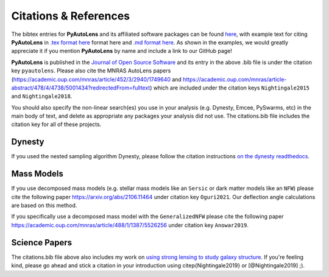 .. _references:

Citations & References
======================

The bibtex entries for **PyAutoLens** and its affiliated software packages can be found
`here <https://github.com/Jammy2211/PyAutoLens/blob/main/files/citations.bib>`_, with example text for citing **PyAutoLens**
in `.tex format here <https://github.com/Jammy2211/PyAutoLens/blob/main/files/citations.tex>`_ format here and
`.md format here <https://github.com/Jammy2211/PyAutoLens/blob/main/files/citations.md>`_. As shown in the examples, we
would greatly appreciate it if you mention **PyAutoLens** by name and include a link to our GitHub page!

**PyAutoLens** is published in the `Journal of Open Source Software <https://joss.theoj.org/papers/10.21105/joss.02825#>`_ and its
entry in the above .bib file is under the citation key ``pyautolens``. Please also cite the MNRAS AutoLens
papers (https://academic.oup.com/mnras/article/452/3/2940/1749640 and https://academic.oup.com/mnras/article-abstract/478/4/4738/5001434?redirectedFrom=fulltext) which are included
under the citation keys ``Nightingale2015`` and ``Nightingale2018``.

You should also specify the non-linear search(es) you use in your analysis (e.g. Dynesty, Emcee, PySwarms, etc) in
the main body of text, and delete as appropriate any packages your analysis did not use. The citations.bib file includes
the citation key for all of these projects.

Dynesty
-------

If you used the nested sampling algorithm Dynesty, please follow the citation instructions `on the dynesty readthedocs <https://dynesty.readthedocs.io/en/latest/references.html>`_.

Mass Models
-----------

If you use decomposed mass models (e.g. stellar mass models like an ``Sersic`` or dark matter models like
an ``NFW``) please cite the following paper https://arxiv.org/abs/2106.11464 under
citation key ``Oguri2021``. Our deflection angle calculations are based on this method.

If you specifically use a decomposed mass model with the ``GeneralizedNFW`` please cite the following paper https://academic.oup.com/mnras/article/488/1/1387/5526256 under
citation key ``Anowar2019``.

Science Papers
--------------

The citations.bib file above also includes my work on `using strong lensing to study galaxy structure
<https://ui.adsabs.harvard.edu/abs/2019MNRAS.489.2049N/abstract>`_. If you're feeling kind, please go ahead and stick
a citation in your introduction using \citep{Nightingale2019} or [@Nightingale2019] ;).

